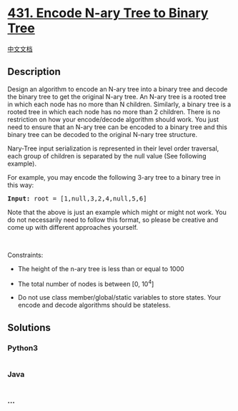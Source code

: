 * [[https://leetcode.com/problems/encode-n-ary-tree-to-binary-tree][431.
Encode N-ary Tree to Binary Tree]]
  :PROPERTIES:
  :CUSTOM_ID: encode-n-ary-tree-to-binary-tree
  :END:
[[./solution/0400-0499/0431.Encode N-ary Tree to Binary Tree/README.org][中文文档]]

** Description
   :PROPERTIES:
   :CUSTOM_ID: description
   :END:

#+begin_html
  <p>
#+end_html

Design an algorithm to encode an N-ary tree into a binary tree and
decode the binary tree to get the original N-ary tree. An N-ary tree is
a rooted tree in which each node has no more than N children. Similarly,
a binary tree is a rooted tree in which each node has no more than 2
children. There is no restriction on how your encode/decode algorithm
should work. You just need to ensure that an N-ary tree can be encoded
to a binary tree and this binary tree can be decoded to the original
N-nary tree structure.

#+begin_html
  </p>
#+end_html

#+begin_html
  <p>
#+end_html

Nary-Tree input serialization is represented in their level order
traversal, each group of children is separated by the null value (See
following example).

#+begin_html
  </p>
#+end_html

#+begin_html
  <p>
#+end_html

For example, you may encode the following 3-ary tree to a binary tree in
this way:

#+begin_html
  </p>
#+end_html

#+begin_html
  <p>
#+end_html

#+begin_html
  </p>
#+end_html

#+begin_html
  <pre>
  <strong>Input:</strong> root = [1,null,3,2,4,null,5,6]
  </pre>
#+end_html

#+begin_html
  <p>
#+end_html

Note that the above is just an example which might or might not work.
You do not necessarily need to follow this format, so please be creative
and come up with different approaches yourself.

#+begin_html
  </p>
#+end_html

#+begin_html
  <ol>
#+end_html

#+begin_html
  </ol>
#+end_html

#+begin_html
  <p>
#+end_html

 

#+begin_html
  </p>
#+end_html

#+begin_html
  <p>
#+end_html

Constraints:

#+begin_html
  </p>
#+end_html

#+begin_html
  <ul>
#+end_html

#+begin_html
  <li>
#+end_html

The height of the n-ary tree is less than or equal to 1000

#+begin_html
  </li>
#+end_html

#+begin_html
  <li>
#+end_html

The total number of nodes is between [0, 10^4]

#+begin_html
  </li>
#+end_html

#+begin_html
  <li>
#+end_html

Do not use class member/global/static variables to store states. Your
encode and decode algorithms should be stateless.

#+begin_html
  </li>
#+end_html

#+begin_html
  </ul>
#+end_html

** Solutions
   :PROPERTIES:
   :CUSTOM_ID: solutions
   :END:

#+begin_html
  <!-- tabs:start -->
#+end_html

*** *Python3*
    :PROPERTIES:
    :CUSTOM_ID: python3
    :END:
#+begin_src python
#+end_src

*** *Java*
    :PROPERTIES:
    :CUSTOM_ID: java
    :END:
#+begin_src java
#+end_src

*** *...*
    :PROPERTIES:
    :CUSTOM_ID: section
    :END:
#+begin_example
#+end_example

#+begin_html
  <!-- tabs:end -->
#+end_html
